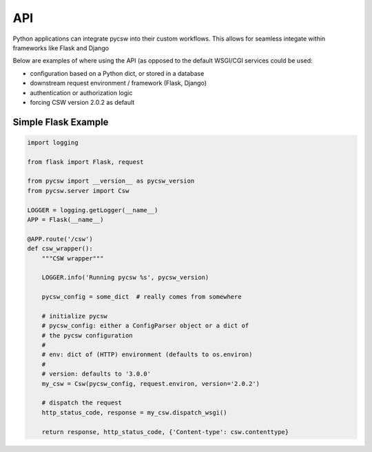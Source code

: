 .. _api:

API
===

Python applications can integrate pycsw into their custom workflows.  This
allows for seamless integate within frameworks like Flask and Django

Below are examples of where using the API (as opposed to the default WSGI/CGI
services could be used:

- configuration based on a Python dict, or stored in a database
- downstream request environment / framework (Flask, Django)
- authentication or authorization logic
- forcing CSW version 2.0.2 as default


Simple Flask Example
--------------------

.. code-block:: python

  import logging

  from flask import Flask, request

  from pycsw import __version__ as pycsw_version
  from pycsw.server import Csw

  LOGGER = logging.getLogger(__name__)
  APP = Flask(__name__)
 
  @APP.route('/csw')
  def csw_wrapper():
      """CSW wrapper"""

      LOGGER.info('Running pycsw %s', pycsw_version)

      pycsw_config = some_dict  # really comes from somewhere

      # initialize pycsw
      # pycsw_config: either a ConfigParser object or a dict of
      # the pycsw configuration
      #
      # env: dict of (HTTP) environment (defaults to os.environ)
      # 
      # version: defaults to '3.0.0'
      my_csw = Csw(pycsw_config, request.environ, version='2.0.2')

      # dispatch the request
      http_status_code, response = my_csw.dispatch_wsgi()

      return response, http_status_code, {'Content-type': csw.contenttype}
